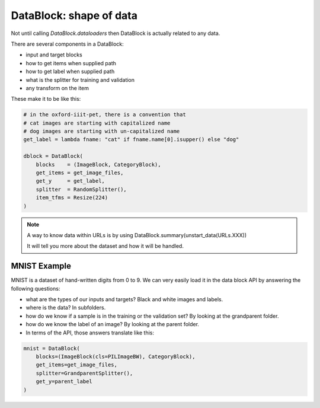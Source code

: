 DataBlock: shape of data
======================================

Not until calling `DataBlock.dataloaders` then DataBlock is
actually related to any data.

There are several components in a DataBlock:

- input and target blocks
- how to get items when supplied path
- how to get label when supplied path
- what is the splitter for training and validation
- any transform on the item

These make it to be like this:

.. code-block:: python

    # in the oxford-iiit-pet, there is a convention that 
    # cat images are starting with capitalized name
    # dog images are starting with un-capitalized name
    get_label = lambda fname: "cat" if fname.name[0].isupper() else "dog"

    dblock = DataBlock(
        blocks    = (ImageBlock, CategoryBlock),
        get_items = get_image_files,
        get_y     = get_label,
        splitter  = RandomSplitter(),
        item_tfms = Resize(224)
    )

.. note:: A way to know data within URLs is by using DataBlock.summary(unstart_data(URLs.XXX))

    It will tell you more about the dataset and how it will be handled.

MNIST Example
------------------------------

MNIST is a dataset of hand-written digits from 0 to 9. 
We can very easily load it in the data block API by answering the following questions:

- what are the types of our inputs and targets? Black and white images and labels.
- where is the data? In subfolders.
- how do we know if a sample is in the training or the validation set? By looking at the grandparent folder.
- how do we know the label of an image? By looking at the parent folder.
- In terms of the API, those answers translate like this:

.. code-block:: python

    mnist = DataBlock(
        blocks=(ImageBlock(cls=PILImageBW), CategoryBlock), 
        get_items=get_image_files, 
        splitter=GrandparentSplitter(),
        get_y=parent_label
    )
